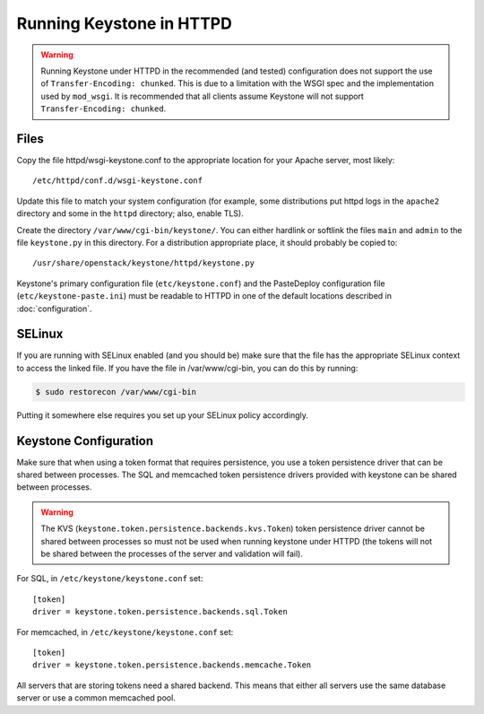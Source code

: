 
..
      Copyright 2011-2012 OpenStack Foundation
      All Rights Reserved.

      Licensed under the Apache License, Version 2.0 (the "License"); you may
      not use this file except in compliance with the License. You may obtain
      a copy of the License at

          http://www.apache.org/licenses/LICENSE-2.0

      Unless required by applicable law or agreed to in writing, software
      distributed under the License is distributed on an "AS IS" BASIS, WITHOUT
      WARRANTIES OR CONDITIONS OF ANY KIND, either express or implied. See the
      License for the specific language governing permissions and limitations
      under the License.

=========================
Running Keystone in HTTPD
=========================

.. WARNING::

    Running Keystone under HTTPD in the recommended (and tested) configuration
    does not support the use of ``Transfer-Encoding: chunked``. This is due to
    a limitation with the WSGI spec and the implementation used by
    ``mod_wsgi``. It is recommended that all clients assume Keystone will not
    support ``Transfer-Encoding: chunked``.


Files
-----

Copy the file httpd/wsgi-keystone.conf to the appropriate location for your
Apache server, most likely::

    /etc/httpd/conf.d/wsgi-keystone.conf

Update this file to match your system configuration (for example, some
distributions put httpd logs in the ``apache2`` directory and some in the
``httpd`` directory; also, enable TLS).

Create the directory ``/var/www/cgi-bin/keystone/``. You can either hardlink or
softlink the files ``main`` and ``admin`` to the file ``keystone.py`` in this
directory. For a distribution appropriate place, it should probably be copied
to::

    /usr/share/openstack/keystone/httpd/keystone.py

Keystone's primary configuration file (``etc/keystone.conf``) and the
PasteDeploy configuration file (``etc/keystone-paste.ini``) must be readable to
HTTPD in one of the default locations described in :doc:`configuration`.

SELinux
-------

If you are running with SELinux enabled (and you should be) make sure that the
file has the appropriate SELinux context to access the linked file. If you
have the file in /var/www/cgi-bin,  you can do this by running:

.. code-block:: bash

    $ sudo restorecon /var/www/cgi-bin

Putting it somewhere else requires you set up your SELinux policy accordingly.

Keystone Configuration
----------------------

Make sure that when using a token format that requires persistence, you use a
token persistence driver that can be shared between processes. The SQL and
memcached token persistence drivers provided with keystone can be shared
between processes.

.. WARNING::

    The KVS (``keystone.token.persistence.backends.kvs.Token``) token
    persistence driver cannot be shared between processes so must not be used
    when running keystone under HTTPD (the tokens will not be shared between
    the processes of the server and validation will fail).

For SQL, in ``/etc/keystone/keystone.conf`` set::

    [token]
    driver = keystone.token.persistence.backends.sql.Token

For memcached, in ``/etc/keystone/keystone.conf`` set::

    [token]
    driver = keystone.token.persistence.backends.memcache.Token

All servers that are storing tokens need a shared backend. This means that
either all servers use the same database server or use a common memcached pool.
